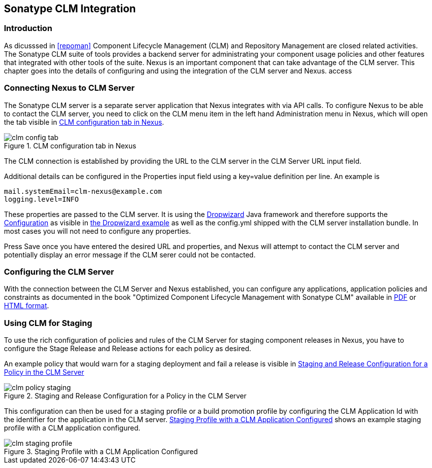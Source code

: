 [[sonatype-clm]]
== Sonatype CLM Integration

=== Introduction

As dicusssed in <<repoman>> Component Lifecycle Management (CLM) and
Repository Management are closed related activities. The Sonatype CLM
suite of tools provides a backend server for administrating your
component usage policies and other features that integrated with other
tools of the suite. Nexus is an important component that can take
advantage of the CLM server. This chapter goes into the details of
configuring and using the integration of the CLM server and Nexus. access


=== Connecting Nexus to CLM Server

The Sonatype CLM server is a separate server application that Nexus
integrates with via API calls. To configure Nexus to be able to contact
the CLM server, you need to click on the +CLM+ menu item in the left
hand +Administration+ menu in Nexus, which will open the tab visible
in <<fig-clm-config-tab>>.

[[fig-clm-config-tab]]
.CLM configuration tab in Nexus
image::figs/web/clm-config-tab.png[scale=60]

The CLM connection is established by providing the URL to the CLM
server in the +CLM Server URL+ input field.

Additional details can be configured in the +Properties+ input field
using a +key=value+ definition per line. An example is 

----
mail.systemEmail=clm-nexus@example.com
logging.level=INFO
----

These properties are passed to the CLM server. It is using the
http://dropwizard.codahale.com/[Dropwizard] Java framework and
therefore supports the
http://dropwizard.codahale.com/manual/core/#configuration[Configuration]
as visible in
https://github.com/codahale/dropwizard/blob/master/dropwizard-example/example.yml[the
Dropwizard example] as well as the config.yml shipped with the CLM
server installation bundle. In most cases you will not need to
configure any properties.

Press +Save+ once you have entered the desired URL and properties, and
Nexus will attempt to contact the CLM server and potentially display
an error message if the CLM serer could not be contacted.

=== Configuring the CLM Server

With the connection between the CLM Server and Nexus established, you
can configure any applications, application policies and constraints
as documented in the book "Optimized Component Lifecycle Management
with Sonatype CLM" available in
http://www.sonatype.com/books/sonatype-clm-book/pdf/sonatype-clm-book.pdf[PDF]
or http://www.sonatype.com/books/sonatype-clm-book/reference/[HTML
format].

=== Using CLM for Staging

To use the rich configuration of policies and rules of the CLM Server
for staging component releases in Nexus, you have to configure the
+Stage Release+ and +Release+ actions for each policy as desired.

An example policy that would warn for a staging deployment and fail a
release is visible in <<fig-clm-policy-staging>>

[[fig-clm-policy-staging]]
.Staging and Release Configuration for a Policy in the CLM Server
image::figs/web/clm-policy-staging.png[scale=60]

This configuration can then be used for a staging profile or a build
promotion profile by
configuring the +CLM Application Id+ with the identifier for the
application in the CLM server. <<fig-clm-staging-profile>> shows an
example staging profile with a CLM application configured.

[[fig-clm-staging-profile]]
.Staging Profile with a CLM Application Configured
image::figs/web/clm-staging-profile.png[scale=60]






////
/* Local Variables: */
/* ispell-personal-dictionary: "ispell.dict" */
/* End:             */
////
